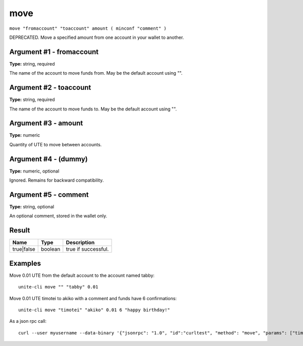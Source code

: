 .. Copyright (c) 2018 The Unit-e developers
   Distributed under the MIT software license, see the accompanying
   file LICENSE or https://opensource.org/licenses/MIT.

move
----

``move "fromaccount" "toaccount" amount ( minconf "comment" )``

DEPRECATED. Move a specified amount from one account in your wallet to another.

Argument #1 - fromaccount
~~~~~~~~~~~~~~~~~~~~~~~~~

**Type:** string, required

The name of the account to move funds from. May be the default account using "".

Argument #2 - toaccount
~~~~~~~~~~~~~~~~~~~~~~~

**Type:** string, required

The name of the account to move funds to. May be the default account using "".

Argument #3 - amount
~~~~~~~~~~~~~~~~~~~~

**Type:** numeric

Quantity of UTE to move between accounts.

Argument #4 - (dummy)
~~~~~~~~~~~~~~~~~~~~~

**Type:** numeric, optional

Ignored. Remains for backward compatibility.

Argument #5 - comment
~~~~~~~~~~~~~~~~~~~~~

**Type:** string, optional

An optional comment, stored in the wallet only.

Result
~~~~~~

.. list-table::
   :header-rows: 1

   * - Name
     - Type
     - Description
   * - true|false
     - boolean
     - true if successful.

Examples
~~~~~~~~

Move 0.01 UTE from the default account to the account named tabby::

  unite-cli move "" "tabby" 0.01

Move 0.01 UTE timotei to akiko with a comment and funds have 6 confirmations::

  unite-cli move "timotei" "akiko" 0.01 6 "happy birthday!"

As a json rpc call::

  curl --user myusername --data-binary '{"jsonrpc": "1.0", "id":"curltest", "method": "move", "params": ["timotei", "akiko", 0.01, 6, "happy birthday!"] }' -H 'content-type: text/plain;' http://127.0.0.1:7181/

